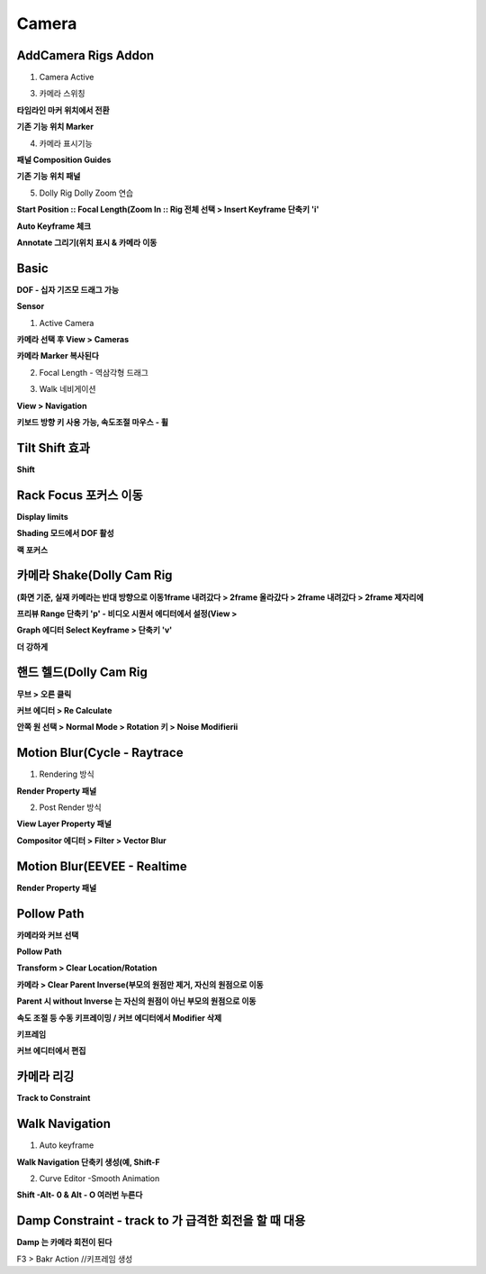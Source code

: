 Camera
===========


AddCamera Rigs Addon
----------------------

.. image:: https://user-images.githubusercontent.com/30430227/137256449-629e99a7-93b6-4bd4-9031-422bcdc3982d.png  

1. Camera Active  

.. image:: https://user-images.githubusercontent.com/30430227/137256694-44210272-c701-4c44-b4a3-a6cd882fbebc.png  

3. 카메라 스위칭  

**타임라인 마커 위치에서 전환**  

.. image:: https://user-images.githubusercontent.com/30430227/137257357-58dfd616-a074-4e44-be45-71e0206690d9.png  
.. image:: https://user-images.githubusercontent.com/30430227/137257476-992e92f2-5ddc-4b0a-8fbb-bd7e16a0ab95.png  

**기존 기능 위치 Marker**  

.. image:: https://user-images.githubusercontent.com/30430227/137267119-d208f470-88b4-45c7-a581-1f7c3869b8b1.png


4. 카메라 표시기능  

**패널 Composition Guides**  

.. image:: https://user-images.githubusercontent.com/30430227/137257670-68e3ee41-93a2-42c8-8582-a4260c5af448.png  
.. image:: https://user-images.githubusercontent.com/30430227/137257698-f34d31fc-2017-41db-8d9d-9387d8dc064f.png  

**기존 기능 위치 패널**  

.. image:: https://user-images.githubusercontent.com/30430227/137267254-ab1c0740-a582-4c0b-b6af-0831a1e95ef8.png  


5. Dolly Rig Dolly Zoom 연습  

**Start Position :: Focal Length(Zoom In :: Rig 전체 선택 > Insert Keyframe 단축키 'i'**  

.. image:: https://user-images.githubusercontent.com/30430227/137260679-ba194266-dd73-42fe-aa87-e6af1be97c38.png  

.. image:: https://user-images.githubusercontent.com/30430227/137260594-d03febce-5d91-455d-b713-e62c5ace2e87.png  

.. image:: https://user-images.githubusercontent.com/30430227/137260910-1fb11d33-ac6a-48ff-85ab-fc0645ff1968.png  

**Auto Keyframe 체크**  

.. image:: https://user-images.githubusercontent.com/30430227/137261562-5483eb0b-64e9-4a13-8d70-5c230093d66b.png  


**Annotate 그리기(위치 표시 & 카메라 이동**  

.. image:: https://user-images.githubusercontent.com/30430227/137261939-7a896d24-6eb5-4912-861d-d6e8b49c872e.png  
.. image:: https://user-images.githubusercontent.com/30430227/137261974-fd4d4217-19a1-48b8-9bb7-fac603a1a69d.png  

.. image:: https://user-images.githubusercontent.com/30430227/137262175-6f542b78-c73e-4f8d-af50-83780146feaf.png  
.. image:: https://user-images.githubusercontent.com/30430227/137262207-99e62a95-007b-4063-8cd4-0372039a3055.png  


Basic
--------

**DOF - 십자 기즈모 드래그 가능**  

.. image:: https://user-images.githubusercontent.com/30430227/137264512-0ed047d6-96b2-4113-afcb-a0b2213a1b91.png  
.. image:: https://user-images.githubusercontent.com/30430227/137264549-322d30cc-2714-41ae-a1ce-2f95a62ddc43.png  


**Sensor**  

.. image:: https://user-images.githubusercontent.com/30430227/137265679-7c3c9274-0533-4700-a95c-2a1c63f2eaed.png  
.. image:: https://user-images.githubusercontent.com/30430227/137265716-cfbff90b-b7b0-4ce8-9b73-3d109781eedd.png  


1. Active Camera  

**카메라 선택 후 View > Cameras**  

.. image:: https://user-images.githubusercontent.com/30430227/137266879-70546d62-b102-417e-9300-2c09343215ed.png  

**카메라 Marker 복사된다**  

.. image:: https://user-images.githubusercontent.com/30430227/137267415-0415f9f0-9c97-43ea-b9e5-cf116a93701e.png  


2. Focal Length - 역삼각형 드래그  

.. image:: https://user-images.githubusercontent.com/30430227/137267716-def52993-7cc9-4b97-8866-156dab65ef51.png  


3. Walk 네비게이션  

**View > Navigation**  

.. image:: https://user-images.githubusercontent.com/30430227/137268276-61077dc7-5264-4356-a928-d962d6a78218.png  

**키보드 방향 키 사용 가능, 속도조절 마우스 - 휠**  


Tilt Shift 효과  
-------------------

**Shift**  

.. image:: https://user-images.githubusercontent.com/30430227/137279814-bea31515-9831-4778-891e-e079f0686fdc.png
.. image:: https://user-images.githubusercontent.com/30430227/137279906-81bded14-5294-4004-a597-f37052651483.png  

.. image:: https://user-images.githubusercontent.com/30430227/137279855-9a412e48-9872-4d55-a2de-441a845e5ad0.png
.. image:: https://user-images.githubusercontent.com/30430227/137279996-2771fa7d-c0e7-4612-b506-ff28810e77ca.png  

.. image:: https://user-images.githubusercontent.com/30430227/137280074-dabda36d-14c4-41ab-be92-d7013aa0981b.png


Rack Focus 포커스 이동  
------------------------

.. image:: https://user-images.githubusercontent.com/30430227/137281489-5e46051c-661f-4cc5-ba1c-6023cc621744.png
.. image:: https://user-images.githubusercontent.com/30430227/137281543-8f2c00b1-7a95-4997-90de-168d02080f0f.png  

**Display limits**   

.. image:: https://user-images.githubusercontent.com/30430227/137281941-9e548415-2ee3-44ad-9724-40efa98d317a.png


**Shading 모드에서 DOF 활성**  

.. image:: https://user-images.githubusercontent.com/30430227/137281848-ecb73e97-bd2a-4595-9be4-bab7691951be.png  
.. image:: https://user-images.githubusercontent.com/30430227/137281884-63022453-cbff-46cf-8fe6-202e036ee436.png  

**랙 포커스**  

.. image:: https://user-images.githubusercontent.com/30430227/137282185-bb7711e7-b433-4ba2-a714-6f3b43f83eab.png
.. image:: https://user-images.githubusercontent.com/30430227/137282229-24324df0-6373-4c61-a4c1-aff30561aed3.png  



카메라 Shake(Dolly Cam Rig
-----------------------

**(화면 기준, 실재 카메라는 반대 방향으로 이동1frame 내려갔다 > 2frame 올라갔다 > 2frame 내려갔다 > 2frame 제자리에** 

.. image:: https://user-images.githubusercontent.com/30430227/137286262-3755aa0b-fb31-4e31-b317-31710aa7a8c8.png  
.. image:: https://user-images.githubusercontent.com/30430227/137286762-04477180-98c1-48ed-8267-d8b8591a8860.png  

.. image:: https://user-images.githubusercontent.com/30430227/137286960-3b50d1fa-8ec5-4224-a8c9-2847ea4f8c16.png  

**프리뷰 Range 단축키 'p' - 비디오 시퀀서 에디터에서 설정(View >**  

.. image:: https://user-images.githubusercontent.com/30430227/137287182-614dd921-7cc4-4e1a-a98d-5b51ceb596ef.png  

**Graph 에디터 Select Keyframe > 단축키 'v'**  

.. image:: https://user-images.githubusercontent.com/30430227/137287504-5488c4c0-8645-4d57-9bf0-847c0a4212eb.png  

.. image:: https://user-images.githubusercontent.com/30430227/137287326-c35cd123-de9b-4b41-ae90-10ba4f987148.png  
.. image:: https://user-images.githubusercontent.com/30430227/137287546-9cd4d9a9-830d-4803-aa7e-e0508fb4c829.png  

**더 강하게**  

.. image:: https://user-images.githubusercontent.com/30430227/137288523-dcdcc7c2-ac5f-4b81-8180-2981e6537d8e.png  

.. image:: https://user-images.githubusercontent.com/30430227/137289176-a0524ba3-f2b5-4c9a-9bc0-20eafda0123c.png  


핸드 헬드(Dolly Cam Rig 
-------------------------

.. image:: https://user-images.githubusercontent.com/30430227/137289909-1c01fc3a-aa68-4790-88ab-f315b5e40e81.png  
.. image:: https://user-images.githubusercontent.com/30430227/137290024-de4972b2-20de-4bd0-8652-c9d80277531c.png  


**무브 > 오른 클릭**  

.. image:: https://user-images.githubusercontent.com/30430227/137292557-a4106567-1c71-4859-bfe0-889aad06520c.png  

.. image:: https://user-images.githubusercontent.com/30430227/137292505-82879bf0-c918-4f71-935c-61fa8fed84ce.png
.. image:: https://user-images.githubusercontent.com/30430227/137292637-ddcb4365-a212-44a2-ae39-d44de730fc1d.png  


**커브 에디터 > Re Calculate**  

.. image:: https://user-images.githubusercontent.com/30430227/137293117-75569391-4ae2-4400-8f7f-15297732dd36.png
.. image:: https://user-images.githubusercontent.com/30430227/137293167-878a4bd0-3dd5-49ba-aad0-01a6d6ed99bd.png  

.. image:: https://user-images.githubusercontent.com/30430227/137293241-ebadacb5-252d-465c-a3f2-83185f13b264.png  


**안쪽 원 선택 > Normal Mode > Rotation 키 > Noise Modifierii**  

.. image:: https://user-images.githubusercontent.com/30430227/137294663-2b58c963-dff6-4345-b76c-9cb0331acd05.png
.. image:: https://user-images.githubusercontent.com/30430227/137300204-61a4c0f4-5444-4141-abef-4cab19b233aa.png  

.. image:: https://user-images.githubusercontent.com/30430227/137300650-7f797d20-4273-45d2-a1b3-5f0d2baa300d.png  


Motion Blur(Cycle - Raytrace
--------------------------------

1. Rendering 방식  

**Render Property 패널**  

.. image:: https://user-images.githubusercontent.com/30430227/137306627-703e0ca8-85c1-4d00-9635-51ca37d43e36.png  


2. Post Render 방식  

**View Layer Property 패널**  

.. image:: https://user-images.githubusercontent.com/30430227/137306958-005055ce-c861-4cbc-83bf-c90972a5ba04.png  


**Compositor 에디터 > Filter > Vector Blur**  

.. image:: https://user-images.githubusercontent.com/30430227/137307059-c7ea00a5-612c-44f8-a306-1943531bf7a7.png  
.. image:: https://user-images.githubusercontent.com/30430227/137307126-359ec69a-ec45-465e-a807-75e76276d094.png  


Motion Blur(EEVEE - Realtime
-------------------------------

**Render Property 패널**  

.. image:: https://user-images.githubusercontent.com/30430227/137307287-77c92e12-5c7a-4ea2-be93-d0df32e8a804.png  



Pollow Path  
-------------

**카메라와 커브 선택**  

.. image:: https://user-images.githubusercontent.com/30430227/137307442-06d44861-b58e-4598-bc41-9eb3706cf556.png  


**Pollow Path**  

.. image:: https://user-images.githubusercontent.com/30430227/137307550-6b391b5d-82d4-495c-9751-612682629d25.png  


**Transform > Clear Location/Rotation**  

.. image:: https://user-images.githubusercontent.com/30430227/137307950-e5ace4f3-5284-4220-92c6-609f50752d85.png


**카메라 > Clear Parent Inverse(부모의 원점만 제거, 자신의 원점으로 이동**  

**Parent 시 without Inverse 는 자신의 원점이 아닌 부모의 원점으로 이동**  

.. image:: https://user-images.githubusercontent.com/30430227/137307653-9c39f943-f857-4354-b0da-621d1d8dee6a.png  


**속도 조절 등 수동 키프레이밍 / 커브 에디터에서 Modifier 삭제**  

.. image:: https://user-images.githubusercontent.com/30430227/137309164-9bea376f-c0e4-4bca-a0f0-2a7d1eeae130.png  


**키프레임**  

.. image:: https://user-images.githubusercontent.com/30430227/137309291-884f5236-cc37-4e5c-a7f3-ca9036a4c688.png  


**커브 에디터에서 편집**  

.. image:: https://user-images.githubusercontent.com/30430227/137309389-3d93cb3b-c31f-4636-9510-1bc749163060.png  


카메라 리깅 
--------------

**Track to Constraint**  

.. image:: https://user-images.githubusercontent.com/30430227/137309611-30fee550-9067-4df3-b2ef-1baaa39f8e4f.png  

.. image:: https://user-images.githubusercontent.com/30430227/137309814-62dae93d-0d2a-4154-93f5-854cfa7f97bd.png  


Walk Navigation
------------------

1. Auto keyframe

**Walk Navigation 단축키 생성(예, Shift-F**

2. Curve Editor -Smooth Animation
 
**Shift -Alt- 0 & Alt - O 여러번 누른다**


Damp Constraint - track to 가 급격한 회전을 할 때 대용
---------------------------------------------------

**Damp 는 카메라 회전이 된다**

F3 > Bakr Action //키프레임 생성






